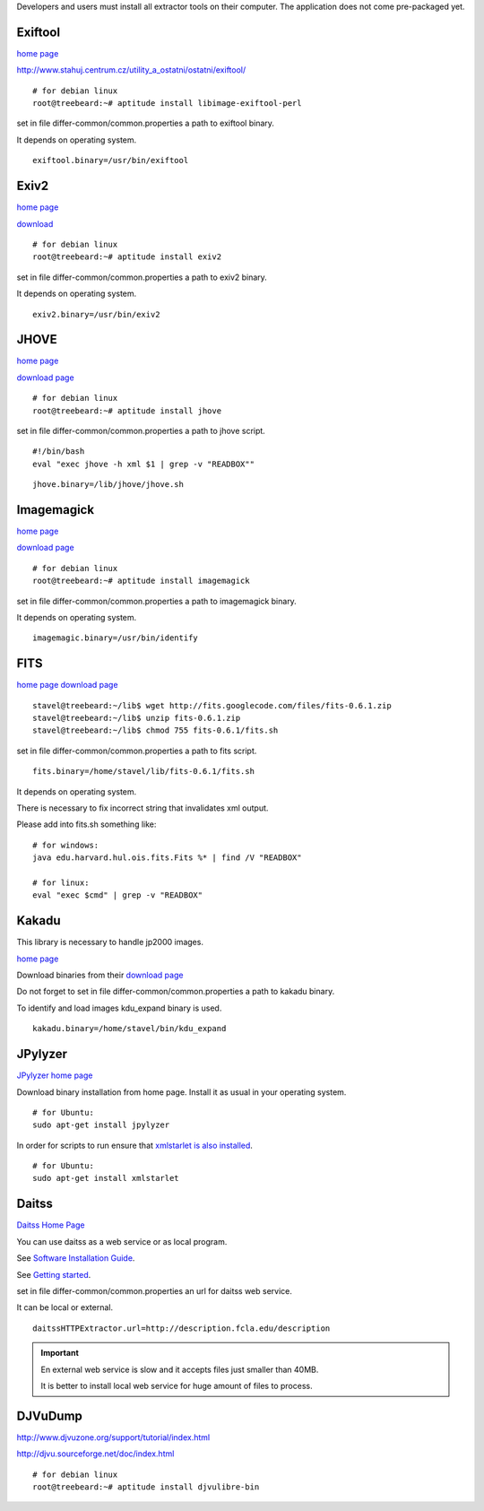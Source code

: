 Developers and users must install all extractor tools on their computer. The application does not come pre-packaged yet.


Exiftool
........

`home page <http://www.sno.phy.queensu.ca/~phil/exiftool/>`_

http://www.stahuj.centrum.cz/utility_a_ostatni/ostatni/exiftool/

::
   
   # for debian linux
   root@treebeard:~# aptitude install libimage-exiftool-perl 


set in file differ-common/common.properties
a path to exiftool binary.

It depends on operating system.

::

   exiftool.binary=/usr/bin/exiftool
   
Exiv2
.....

`home page <http://www.exiv2.org/>`_

`download <http://www.exiv2.org/download.html>`_

::

   # for debian linux
   root@treebeard:~# aptitude install exiv2 
   

set in file differ-common/common.properties
a path to exiv2 binary.

It depends on operating system.

::

   exiv2.binary=/usr/bin/exiv2


JHOVE
.....

`home page <http://jhove.sourceforge.net>`_

`download page <http://http://jhove.sourceforge.net/distribution.html>`_

::

   # for debian linux
   root@treebeard:~# aptitude install jhove


set in file differ-common/common.properties
a path to jhove script. 
::

	#!/bin/bash
	eval "exec jhove -h xml $1 | grep -v "READBOX""


::

   jhove.binary=/lib/jhove/jhove.sh


Imagemagick
...........


`home page <http://www.imagemagick.org/script/index.php>`_

`download page <http://www.imagemagick.org/script/binary-releases.php>`_

::

   # for debian linux
   root@treebeard:~# aptitude install imagemagick


set in file differ-common/common.properties
a path to imagemagick binary.

It depends on operating system.

::

   imagemagic.binary=/usr/bin/identify

FITS
....

`home page <http://code.google.com/p/fits/>`_
`download page <http://code.google.com/p/fits/downloads/list>`_


::
   
   stavel@treebeard:~/lib$ wget http://fits.googlecode.com/files/fits-0.6.1.zip
   stavel@treebeard:~/lib$ unzip fits-0.6.1.zip 
   stavel@treebeard:~/lib$ chmod 755 fits-0.6.1/fits.sh 


set in file differ-common/common.properties
a path to fits script.

::

   fits.binary=/home/stavel/lib/fits-0.6.1/fits.sh

It depends on operating system.

There is necessary to fix incorrect string that invalidates xml output.

Please add into fits.sh something like:

:: 

   # for windows:
   java edu.harvard.hul.ois.fits.Fits %* | find /V "READBOX"

   # for linux:
   eval "exec $cmd" | grep -v "READBOX"


Kakadu
......

This library is necessary to handle jp2000 images.

`home page <http://www.kakadusoftware.com/>`_

Download binaries from their `download page <http://www.kakadusoftware.com/index.php?option=com_content&task=view&id=26&Itemid=22>`_

Do not forget to set in file differ-common/common.properties a path to kakadu binary.

To identify and load images kdu_expand binary is used.

::

   kakadu.binary=/home/stavel/bin/kdu_expand

JPylyzer
........

`JPylyzer home page <http://www.openplanetsfoundation.org/software/jpylyzer>`_

Download binary installation from home page. Install it as usual in your operating system.
:: 

   # for Ubuntu:
   sudo apt-get install jpylyzer


In order for scripts to run ensure that `xmlstarlet is also installed <http://xmlstar.sourceforge.net/>`_.

:: 

   # for Ubuntu:
   sudo apt-get install xmlstarlet

Daitss
.......

`Daitss Home Page <http://daitss.fcla.edu/>`_

You can use daitss as a web service or as local program.

See `Software Installation Guide <https://daitss.pubwiki.fcla.edu/wiki/index.php/DAITSS_2_Software_Installation_Guide>`_.

See `Getting started <https://share.fcla.edu/FDAPublic/DAITSS/Chapter_2_Getting_Started.pdf>`_.

set in file differ-common/common.properties
an url for daitss web service.

It can be local or external.

::

   daitssHTTPExtractor.url=http://description.fcla.edu/description


.. important::

   En external web service is slow and it accepts files just smaller than 40MB.

   It is better to install local web service for huge amount of files to process.


DJVuDump
........

http://www.djvuzone.org/support/tutorial/index.html

http://djvu.sourceforge.net/doc/index.html

::

   # for debian linux
   root@treebeard:~# aptitude install djvulibre-bin
